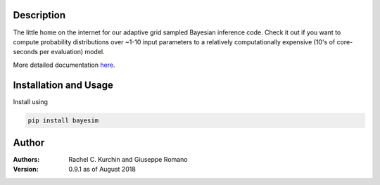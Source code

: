 Description
===========
The little home on the internet for our adaptive grid sampled Bayesian inference code. Check it out if you want to compute probability distributions over ~1-10 input parameters to a relatively computationally expensive (10's of core-seconds per evaluation) model.

More detailed documentation `here <https://pv-lab.github.io/bayesim/_build/html/index.html>`_.


Installation and Usage
======================
Install using

.. code-block:: shell

  pip install bayesim

Author
======
:Authors:
    Rachel C. Kurchin and Giuseppe Romano

:Version: 0.9.1 as of August 2018
